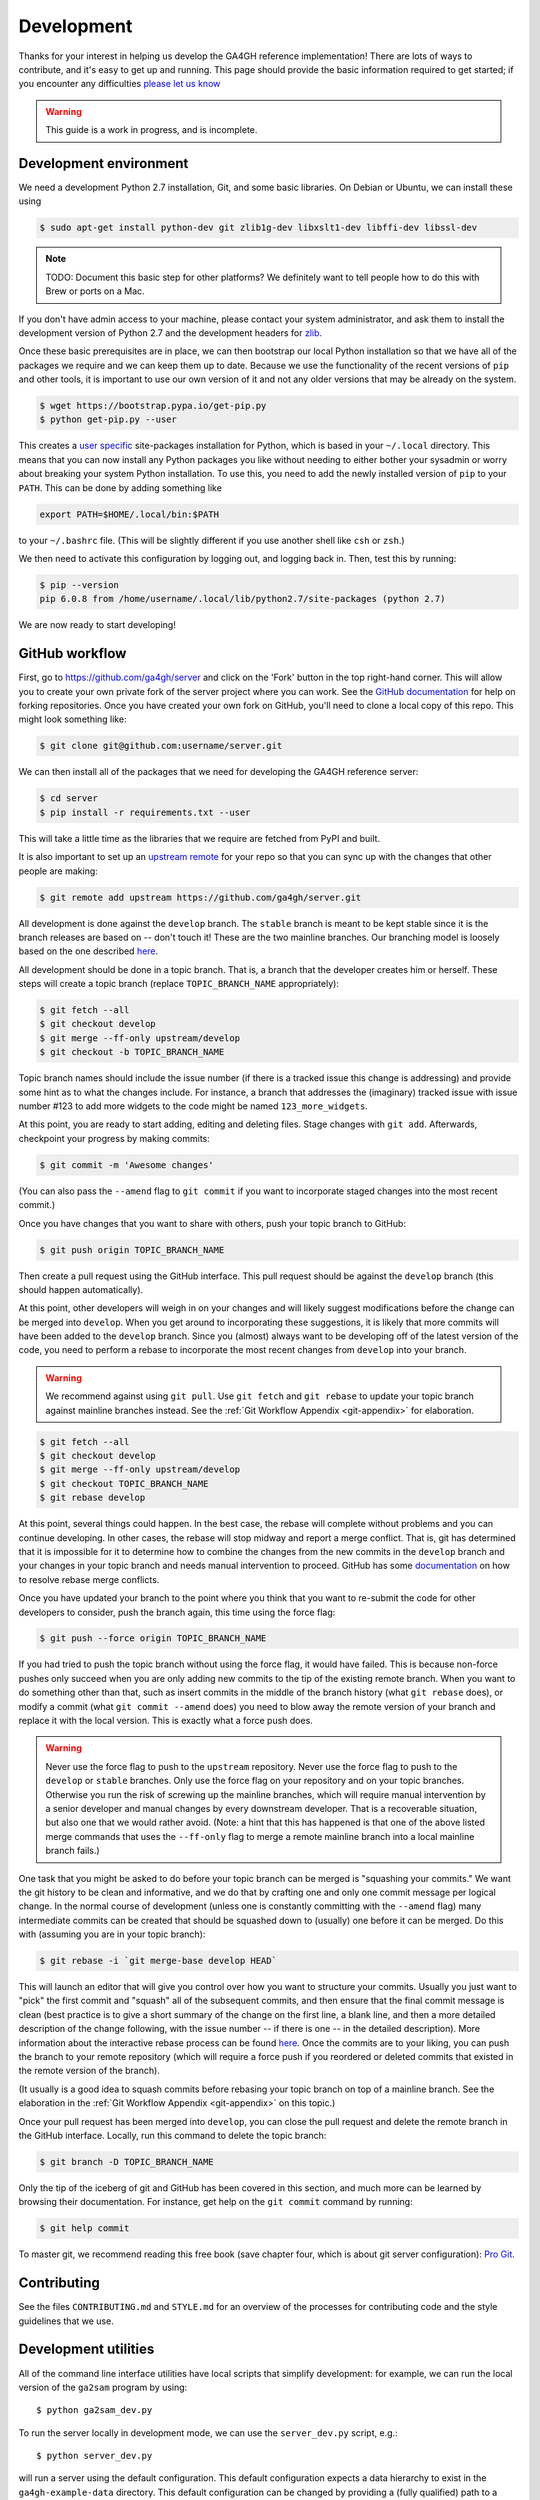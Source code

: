 .. _development:

-----------
Development
-----------

Thanks for your interest in helping us develop the GA4GH reference
implementation! There are lots of ways to contribute, and it's easy
to get up and running. This page should provide the basic information
required to get started; if you encounter any difficulties
`please let us know <https://github.com/ga4gh/server/issues>`_

.. warning::

    This guide is a work in progress, and is incomplete.

***********************
Development environment
***********************

We need a development Python 2.7 installation, Git, and some basic
libraries. On Debian or Ubuntu, we can install these using

.. code-block:: bash

    $ sudo apt-get install python-dev git zlib1g-dev libxslt1-dev libffi-dev libssl-dev

.. note::
    TODO: Document this basic step for other platforms? We definitely want
    to tell people how to do this with Brew or ports on a Mac.

If you don't have admin access to your machine, please contact your system
administrator, and ask them to install the development version of Python 2.7
and the development headers for `zlib <http://www.zlib.net/>`_.

Once these basic prerequisites are in place, we can then bootstrap our
local Python installation so that we have all of the packages we require
and we can keep them up to date. Because we use the functionality
of the recent versions of ``pip`` and other tools, it is important to
use our own version of it and not any older versions that may be
already on the system.

.. code-block:: bash

    $ wget https://bootstrap.pypa.io/get-pip.py
    $ python get-pip.py --user

This creates a `user specific <https://www.python.org/dev/peps/pep-0370/>`_
site-packages installation for Python, which is based in your ``~/.local``
directory. This means that you can now install any Python packages you like
without needing to either bother your sysadmin or worry about breaking your
system Python installation. To use this, you need to add the newly installed
version of ``pip`` to your ``PATH``. This can be done by adding something
like

.. code-block:: bash

    export PATH=$HOME/.local/bin:$PATH

to your ``~/.bashrc`` file. (This will be slightly different if you use
another shell like ``csh`` or ``zsh``.)

We then need to activate this configuration by logging out, and logging back in.
Then, test this by running:

.. code-block:: bash

    $ pip --version
    pip 6.0.8 from /home/username/.local/lib/python2.7/site-packages (python 2.7)

We are now ready to start developing!

***************
GitHub workflow
***************

First, go to https://github.com/ga4gh/server and click on the 'Fork'
button in the top right-hand corner. This will allow you to create
your own private fork of the server project where you can work.
See the `GitHub documentation <https://help.github.com/articles/fork-a-repo/>`_
for help on forking repositories.
Once you have created your own fork on GitHub, you'll need to clone a
local copy of this repo. This might look something like:

.. code-block:: bash

    $ git clone git@github.com:username/server.git

We can then install all of the packages that we need for developing the
GA4GH reference server:

.. code-block:: bash

    $ cd server
    $ pip install -r requirements.txt --user

This will take a little time as the libraries that we require are
fetched from PyPI and built.


It is also important to set up an
`upstream remote <https://help.github.com/articles/configuring-a-remote-for-a-fork/>`_
for your repo so that you can sync up with the changes that other people
are making:

.. code-block:: bash

    $ git remote add upstream https://github.com/ga4gh/server.git

All development is done against the ``develop`` branch.  The ``stable``
branch is meant to be kept stable since it is the branch releases are
based on -- don't touch it!  These are the two mainline branches.
Our branching model is loosely based on the one described
`here <http://nvie.com/posts/a-successful-git-branching-model/>`__.

All development should be done in a topic branch.  That is, a branch
that the developer creates him or herself.  These steps will create
a topic branch (replace ``TOPIC_BRANCH_NAME`` appropriately):

.. code-block:: bash

    $ git fetch --all
    $ git checkout develop
    $ git merge --ff-only upstream/develop
    $ git checkout -b TOPIC_BRANCH_NAME

Topic branch names should include the issue number (if there is a tracked
issue this change is addressing) and provide some hint as to what the
changes include.  For instance, a branch that addresses the (imaginary)
tracked issue with issue number #123 to add more widgets to the code
might be named ``123_more_widgets``.

At this point, you are ready to start adding, editing and deleting files.
Stage changes with ``git add``.  Afterwards, checkpoint your progress by
making commits:

.. code-block:: bash

    $ git commit -m 'Awesome changes'

(You can also pass the ``--amend`` flag to ``git commit`` if you want to
incorporate staged changes into the most recent commit.)

Once you have changes that you want to share with others, push your
topic branch to GitHub:

.. code-block:: bash

    $ git push origin TOPIC_BRANCH_NAME

Then create a pull request using the GitHub interface.  This pull request
should be against the ``develop`` branch (this should happen automatically).

At this point, other developers will weigh in on your changes and will
likely suggest modifications before the change can be merged into
``develop``.  When you get around to incorporating these suggestions,
it is likely that more commits will have been added to the ``develop``
branch.  Since you (almost) always want to be developing off of the
latest version of the code, you need to perform a rebase to incorporate
the most recent changes from ``develop`` into your branch.

.. warning::

    We recommend against using ``git pull``.  Use ``git fetch`` and ``git
    rebase`` to update your topic branch against mainline branches
    instead.  See the :ref:`Git Workflow Appendix <git-appendix>` for
    elaboration.

.. code-block:: bash

    $ git fetch --all
    $ git checkout develop
    $ git merge --ff-only upstream/develop
    $ git checkout TOPIC_BRANCH_NAME
    $ git rebase develop

At this point, several things could happen.  In the best case, the rebase
will complete without problems and you can continue developing.  In other
cases, the rebase will stop midway and report a merge conflict.  That is,
git has determined that it is impossible for it to determine how to
combine the changes from the new commits in the ``develop`` branch and
your changes in your topic branch and needs manual intervention to
proceed.  GitHub has some
`documentation <https://help.github.com/articles/resolving-merge-conflicts-after-a-git-rebase/>`_ on how to resolve rebase merge conflicts.

Once you have updated your branch to the point where you think that you
want to re-submit the code for other developers to consider, push the
branch again, this time using the force flag:

.. code-block:: bash

    $ git push --force origin TOPIC_BRANCH_NAME

If you had tried to push the topic branch without using the force flag,
it would have failed.  This is because non-force pushes only succeed when
you are only adding new commits to the tip of the existing remote branch.
When you want to do something other than that, such as insert commits
in the middle of the branch history (what ``git rebase`` does), or modify a
commit (what ``git commit --amend`` does) you need to blow away the remote
version of your branch and replace it with the local version.  This is
exactly what a force push does.

.. warning::

    Never use the force flag to push to the ``upstream`` repository.  Never use
    the force flag to push to the ``develop`` or ``stable`` branches.  Only use
    the force flag on your repository and on your topic branches.
    Otherwise you run the risk of screwing up the mainline branches, which
    will require manual intervention by a senior developer and manual
    changes by every downstream developer.  That is a recoverable
    situation, but also one that we would rather avoid.  (Note: a hint that
    this has happened is that one of the above listed merge commands that
    uses the ``--ff-only`` flag to merge a remote mainline branch into a
    local mainline branch fails.)

One task that you might be asked to do before your topic branch can be
merged is "squashing your commits."  We want the git history to be clean
and informative, and we do that by crafting one and only one commit
message per logical change.  In the normal course of development (unless
one is constantly committing with the ``--amend`` flag) many intermediate
commits can be created that should be squashed down to (usually) one before
it can be merged.  Do this with (assuming you are in your topic branch):

.. code-block:: bash

    $ git rebase -i `git merge-base develop HEAD`

This will launch an editor that will give you control over how you want
to structure your commits.  Usually you just want to "pick" the first
commit and "squash" all of the subsequent commits, and then ensure that
the final commit message is clean (best practice is to give a short
summary of the change on the first line, a blank line, and then a more
detailed description of the change following, with the issue number
-- if there is one -- in the detailed description).  More information
about the interactive rebase process can be found
`here <https://help.github.com/articles/about-git-rebase/>`__.
Once the commits are to your liking, you can push the branch to your
remote repository (which will require a force push if you reordered
or deleted commits that existed in the remote version of the branch).

(It usually is a good idea to squash commits before rebasing your topic
branch on top of a mainline branch.  See the elaboration in the :ref:`Git
Workflow Appendix <git-appendix>` on this topic.)

Once your pull request has been merged into ``develop``, you can close
the pull request and delete the remote branch in the GitHub interface.
Locally, run this command to delete the topic branch:

.. code-block:: bash

    $ git branch -D TOPIC_BRANCH_NAME

Only the tip of the iceberg of git and GitHub has been covered in this
section, and much more can be learned by browsing their documentation.
For instance, get help on the ``git commit`` command by running:

.. code-block:: bash

    $ git help commit

To master git, we recommend reading this free book (save chapter four,
which is about git server configuration): `Pro Git
<https://git-scm.com/book/en/v2>`_.


************
Contributing
************

See the files ``CONTRIBUTING.md`` and ``STYLE.md`` for an overview of
the processes for contributing code and the style guidelines that we
use.


*********************
Development utilities
*********************

All of the command line interface utilities have local scripts
that simplify development: for example, we can run the local version of the
``ga2sam`` program by using::

    $ python ga2sam_dev.py

To run the server locally in development mode, we can use the ``server_dev.py``
script, e.g.::

    $ python server_dev.py

will run a server using the default configuration. This default configuration
expects a data hierarchy to exist in the ``ga4gh-example-data`` directory.
This default configuration can be changed by providing a (fully qualified)
path to a configuration file (see the :ref:`configuration`
section for details).

There is also an OpenID Connect (oidc) provider you can run locally for
development and testing. It resides in ``/oidc-provider`` and has a run.sh
file that creates a virtualenv, installs the necessary packages, and
runs the server. Configuration files can be found in
``/oidc-provider/simple_op``::

    $ cd oidc-provider
    $ ./run.sh

The provider expects OIDC redirect URIs to be over HTTPS, so if the ga4gh
server is started with OIDC enabled, it defaults to HTTPS. You can run the
server against this using::

    $ python server_dev.py -c LocalOidConfig

************
Organisation
************

The code for the project is held in the ``ga4gh`` package, which corresponds to
the ``ga4gh`` directory in the project root. Within this package, the
functionality is split between the ``client``, ``server``, ``protocol`` and
``cli`` modules.  The ``cli`` module contains the definitions for the
``ga4gh_client`` and ``ga4gh_server`` programs.

An important file in the project is ``ga4gh/_protocol_definitions.py``.
This file defines the classes for the GA4GH protocol.
The file is generated using the ``scripts/process_schemas.py`` script,
which takes input data from the
`GA4GH schemas repo <https://github.com/ga4gh/schemas>`_.
To generate a new ``_protocol_definitions.py`` file, use

.. code-block:: bash

   $ python scripts/process_schemas.py -i path/to/schemas desiredVersion

Where ``desiredVersion`` is the version that will be written to the
``_protocol_definitions.py`` file.  This version must be in the form
``major.minor.revision`` where major, minor and revision can be any
alphanumeric string.

.. _git-appendix:

*********************
Git Workflow Appendix
*********************

++++++++++++++++++++++
Don't use ``git pull``
++++++++++++++++++++++

We recommend against using ``git pull``.  The ``git pull`` command by
default combines the ``git fetch`` and the ``git merge`` command.  If your
local branch has diverged from its remote tracking branch, running ``git
pull`` will create a merge commit locally to join the two branches.

In some workflows, this is not an issue.  For us, however, it creates a
problem in the future.  When you are ready to submit your topic branch in a
pull request, we ask you to squash your commits (usually down to one
commit).  Given the complex graph topography created by all of the merges, the
order in which git applies commits in the squash is very difficult to
reason about and will likely create merge conflicts that you find
unnecessary and nonsensical (and therefore, highly aggravating!).

We instead recommend using ``git fetch`` and ``git rebase`` to update your
local topic branch against a mainline branch.  This will create a linear
commit history in your topic branch, which will be easy to squash, since the
commits are applied in the squash in the order that you made them.

``git pull`` does have the ``--rebase`` option which will do a rebase
instead of a merge to incorporate the remote branch.  One can also set the
``branch.autosetuprebase always`` config option to have ``git pull`` do a
rebase by default (i.e. without passing the ``--rebase`` flag) instead of a
merge.  This will avoid the issue of squashing a non-linear commit history.

So, in truth, we are really recommending against squashing local branches
with many merge commits in them.  However, using the default settings for
``git pull`` is the easiest way to end up in this situation.  Therefore,
don't use ``git pull`` unless you know what you are doing.

+++++++++++++++++++
Squash, then rebase
+++++++++++++++++++

When updating a local topic branch with changes from a mainline branch, we
recommend squashing commits in your topic branch down to one commit before
rebasing on top of the mainline branch.  The reason for this is that, under the
hood, to apply the rebase ``git rebase`` essentially cherry-picks each
commit from your topic branch not in the mainline branch and applies it to the
mainline branch.  Each one of these applications can cause a merge
conflict.  It is much better to face the potential of only one merge
conflict than N merge conflicts (where N is the number of unique commits in the
local branch)!

The difficulty of proceeding the opposite way (rebasing, then squashing) is
only compounded because of the unintuitiveness of the N merge conflicts.
When presented with a merge conflict, your likely intuition is to put the
file in the state that you think it ought to be in, namely the condition it was
in after the Nth commit.  However, if that state was different than the
state that git thinks it should be in -- namely, the state of the file at
commit X where X<N -- then you have only created the potential for more
merge conflicts.  When the next intermediate commit, Y (where X<Y<N) is
applied, it too will create a merge conflict.  And so on.

So squash, then rebase, and avoid this whole dilemma.  The terms are a bit
confusing since both "squashing" and "rebasing" are accomplished via the
``git rebase`` command.  As mentioned above, squash the commits in your
topic branch with (assuming you have branched off of the ``develop``
mainline branch):

.. code-block:: bash

    $ git rebase -i `git merge-base develop HEAD`

(``git merge-base develop HEAD`` specifies the most recent commit that both
``develop`` and your topic branch share in common.  Normally this is
equivalent to the most recent commit of ``develop``, but that's not
guaranteed -- for instance, if you have updated your local ``develop``
branch with additional commits from the remote ``develop`` since you
created your topic branch which branched off of the local ``develop``.)

And rebase with (again, assuming ``develop`` as the mainline branch):

.. code-block:: bash

    $ git rebase develop

++++++++++++++++++++++++++++++
GitHub's broken merge/CI model
++++++++++++++++++++++++++++++

GitHub supports continuous integration (CI) via `Travis CI
<https://travis-ci.com/>`_.  On every pull request, Travis runs a suite of
tests to determine if the PR is safe to merge into the mainline branch that it
targets.  Unfortunately, the way that GitHub's merge model is structured
does not guarantee this property.  That is, it is possible for a PR to pass the
Travis tests but for the mainline branch to fail them after that PR is
merged.

How can this happen?  Let's illustrate by example: suppose PR A and PR B
both branch off of commit M, which is the most recent commit in the
mainline branch.  A and B both pass CI, so it appears that it is safe to
merge them into the mainline branch.  However, it is also true that the
changes in A and B have never been tested `together` until CI is run on the
mainline branch after both have been merged.  If PR A and B have
incompatible changes, even if both merge cleanly, CI will fail in the
mainline branch.

GitHub could solve this issue by not allowing a PR to be merged unless it
both passed CI and its branch contained (in addition to the commits it
wanted to merge in to mainline) every commit in the mainline branch.  That is,
no PR could be merged into mainline unless its commits were tested with
every commit already in mainline.  Right now GitHub does not mandate this
strict sequencing of commits, which is why it can never guarantee that the
mainline CI will pass, even if all the PR CIs passed.

Developers could also enforce this property manually, but we have
determined that not using GitHub's UI merging features and judiciously
re-submitting PRs for additional CI would be more effort than fixing a
broken test in a mainline branch once in a while.
